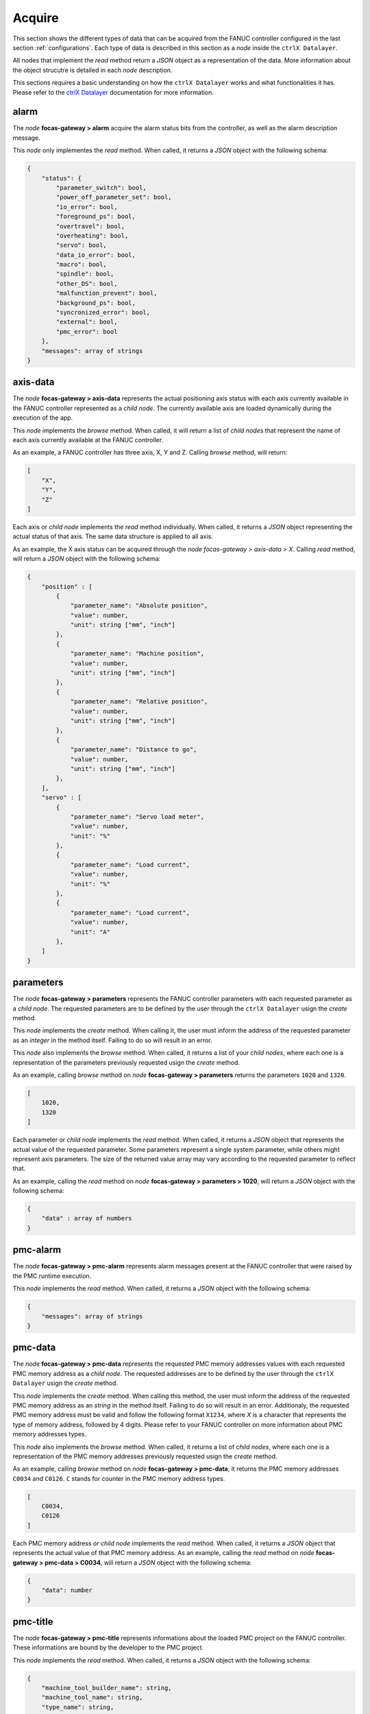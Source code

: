 Acquire
=========

This section shows the different types of data that can be acquired from the FANUC controller configured in the last section :ref:`configurations`. Each type of data is described in this section as a `node` inside the ``ctrlX Datalayer``.

All nodes that implement the `read` method return a `JSON` object as a representation of the data. More information about the object strucutre is detailed in each `node` description.

This sections requires a basic understanding on how the ``ctrlX Datalayer`` works and what functionalities it has. Please refer to the `ctrlX Datalayer <https://developer.community.boschrexroth.com/t5/Store-and-How-to/FAQ-for-ctrlX-Data-Layer/ba-p/21236>`_ documentation for more information.

.. autosummary::

alarm
-----

The `node` **focas-gateway > alarm** acquire the alarm status bits from the controller, as well as the alarm description message.

This `node` only implementes the `read` method. When called, it returns a `JSON` object with the following schema:

.. code-block:: json

    {
        "status": {
            "parameter_switch": bool,
            "power_off_parameter_set": bool,
            "io_error": bool,
            "foreground_ps": bool,
            "overtravel": bool,
            "overheating": bool,
            "servo": bool,
            "data_io_error": bool,
            "macro": bool,
            "spindle": bool,
            "other_DS": bool,
            "malfunction_prevent": bool,
            "background_ps": bool,
            "syncronized_error": bool,
            "external": bool,
            "pmc_error": bool
        },
        "messages": array of strings
    }

axis-data
---------

The `node` **focas-gateway > axis-data** represents the actual positioning axis status with each axis currently available in the FANUC controller represented as a `child node`. The currently available axis are loaded dynamically during the execution of the app.

This `node` implements the `browse` method. When called, it will return a list of `child nodes` that represent the name of each axis currently available at the FANUC controller.

As an example, a FANUC controller has three axis, X, Y and Z. Calling `browse` method, will return:

.. code-block:: json

    [
        "X",
        "Y",
        "Z"
    ]

Each axis or `child node` implements the `read` method individually. When called, it returns a `JSON` object representing the actual status of that axis. The same data structure is applied to all axis.

As an example, the X axis status can be acquired through the `node` `focas-gateway > axis-data > X`. Calling `read` method, will return a `JSON` object with the following schema:

.. code-block:: json

    {
        "position" : [
            {
                "parameter_name": "Absolute position",
                "value": number,
                "unit": string ["mm", "inch"]
            },
            {
                "parameter_name": "Machine position",
                "value": number,
                "unit": string ["mm", "inch"]
            },
            {
                "parameter_name": "Relative position",
                "value": number,
                "unit": string ["mm", "inch"]
            },
            {
                "parameter_name": "Distance to go",
                "value": number,
                "unit": string ["mm", "inch"]
            },
        ],
        "servo" : [
            {
                "parameter_name": "Servo load meter",
                "value": number,
                "unit": "%"
            },
            {
                "parameter_name": "Load current",
                "value": number,
                "unit": "%"
            },
            {
                "parameter_name": "Load current",
                "value": number,
                "unit": "A"
            },
        ]
    }

parameters
----------

The `node` **focas-gateway > parameters** represents the FANUC controller parameters with each requested parameter as a `child node`. The requested parameters are to be defined by the user through the ``ctrlX Datalayer`` usign the `create` method.

This `node` implements the `create` method. When calling it, the user must inform the address of the requested parameter as an `integer` in the method itself. Failing to do so will result in an error.

This `node` also implements the `browse` method. When called, it returns a list of your `child nodes`, where each one is a representation of the parameters previously requested usign the `create` method.

As an example, calling `browse` method on `node` **focas-gateway > parameters** returns the parameters ``1020`` and ``1320``.

.. code-block:: json

    [
        1020,
        1320
    ]

Each parameter or `child node` implements the `read` method. When called, it returns a `JSON` object that represents the actual value of the requested parameter. Some parameters represent a single system parameter, while others might represent axis parameters. The size of the returned value array may vary according to the requested parameter to reflect that.

As an example, calling the `read` method on `node` **focas-gateway > parameters > 1020**, will return a `JSON` object with the following schema:

.. code-block:: json

    {
        "data" : array of numbers
    }

pmc-alarm
---------

The `node` **focas-gateway > pmc-alarm** represents alarm messages present at the FANUC controller that were raised by the PMC runtime execution.

This `node` implements the `read` method. When called, it returns a `JSON` object with the following schema:

.. code-block:: json

    {
        "messages": array of strings
    }

pmc-data
--------

The `node` **focas-gateway > pmc-data** represents the requested PMC memory addresses values with each requested PMC memory address as a `child node`. The requested addresses are to be defined by the user through the ``ctrlX Datalayer`` usign the `create` method.

This `node` implements the `create` method. When calling this method, the user must inform the address of the requested PMC memory address as an `string` in the method itself. Failing to do so will result in an error. Additionaly, the requested PMC memory address must be valid and follow the following format ``X1234``,  where *X* is a character that represents the type of memory address, followed by 4 digits. Please refer to your FANUC controller on more information about PMC memory addresses types.

This `node` also implements the `browse` method. When called, it returns a list of `child nodes`, where each one is a representation of the PMC memory addresses previously requested usign the `create` method.

As an example, calling `browse` method on `node` **focas-gateway > pmc-data**, it returns the PMC memory addresses ``C0034`` and ``C0126``. ``C`` stands for counter in the PMC memory address types.

.. code-block:: json

    [
        C0034,
        C0126
    ]

Each PMC memory address or `child node` implements the `read` method. When called, it returns a `JSON` object that represents the actual value of that PMC memory address. As an example, calling the `read` method on `node` **focas-gateway > pmc-data > C0034**, will return a `JSON` object with the following schema:

.. code-block:: json

    {
        "data": number
    }

pmc-title
---------

The `node` **focas-gateway > pmc-title** represents informations about the loaded PMC project on the FANUC controller. These informations are bound by the developer to the PMC project.

This `node` implements the `read` method. When called, it returns a `JSON` object with the following schema:

.. code-block:: json

    {
        "machine_tool_builder_name": string,
        "machine_tool_name": string,
        "type_name": string,
        "progno": string,
        "progvers": string,
        "progdraw": string,
        "date": string,
        "designed_by": string,
        "written_by": string,
        "remarks": string
    }

program-info
------------

The `node` **focas-gateway > program-info** represents information about the loaded NC program, as well as the available file count and memory size for storage of the NC programs.

This `node` implements the `read` method. When called, it returns a `JSON` object with the following schema:

.. code-block:: json

    {
        "program_name": string,
        "program_no": number,
        "main_prg_no": number,
        "registered_files": number, /* No. programs registered */
        "available_files": number, /* No. programs available */
        "used_memory": number, /* Used memory in 'kb' */
        "available_memory": number /* Available memory in 'kb' */
    }

speed-data
----------

The `node` **focas-gateway > speed-data** represents the speed data from the positioning axis and spindles available at the FANUC controller.

This `node` implements the `read` method. When called, it returns a `JSON` object with the following schema:

.. code-block:: json

    {
        "speed": [
            {
                "parameter_name": "Feed rate (F)",
                "value": number,
                "unit": string ["mm/minute", "inch/minute"]
            },
            {
                "parameter_name": "Spindle speed (S)",
                "value": number,
                "unit": "rpm"
            },
            {
                "parameter_name": "JOG / Dry Run speed",
                "value": number,
                "unit": string ["mm/minute", "inch/minute"]
            }
        ]
    }

spindle-data
------------

The `node` **focas-gateway > spindle-data** represents informations about the spindle axis available at the FANUC controller. It shows spindle actual load and actual motor speed.

This `node` implements the `read` method. When called, it returns a `JSON` object with the following schema:

.. code-block:: json

    {
        "spindle": [
            {
                "parameter_name": "Spindle load meter",
                "value": number,
                "unit": "%"
            },
            {
                "parameter_name": "Spindle motor speed",
                "value": number,
                "unit": "rpm"
            },
            {
                "parameter_name": "Spindle speed (3799#2)",
                "value": number,
                "unit": "rpm"
            },
            {
                "parameter_name": "Spindle speed (motor speed)",
                "value": number,
                "unit": "rpm"
            }
        ]
    }

status-info
-----------

The `node` **focas-gateway > status-info** represents informations about the different operation modes of the FANUC controller, as well as status from emergency and alarm monitoring systems.

This `node` implements the `read` method. When called, it returns a `JSON` object with the following schema:

.. code-block:: json

    {
        "hdck": string, /* Status of manual handle re-trace */
        "tmmode": string, /* T/M mode selection */
        "aut": string, /* AUTO/MANUAL mode selection */
        "run": string, /* Status of automatic operation */
        "motion": string, /* Status of axis movement, dwell */
        "mstb": string, /* Status of M, S, T, B funtions */
        "emergency": string, /* Status of emergency */
        "alarm": string, /* Status of alarm */
        "edit": string /* Status of program editing */
    }

system-info
-----------

The `node` **focas-gateway > system-info** represents informations regarding the characteristics of the FANUC controller - model, axis count, supported axis count and aditional optional modules.

This `node` implements the `read` method. When called, it returns a `JSON` object with the following schema:

.. code-block:: json

    {
        "loader_control": bool,
        "i_series": bool,
        "compound_machining": bool,
        "transfer_line": bool,
        "plus_type": bool,
        "model_info": string,
        "max_axis": number,
        "cnc_type": string,
        "mt_type": string,
        "series": string,
        "version": string,
        "axes": number
    }

timers
------

The `node` **focas-gateway > timers** represents information regarding the internal timers of the FANUC controller. With this node it's possible to monitor controller power on time, in operation time, and others.

Unless noted, all values are in seconds and updated every second.

This `node` implements the `read` method. When called, it returns a `JSON` object with the following schema:

.. code-block:: json

    {
        "powered": number, /* updated every minute */
        "in_operation": number,
        "cutting": number,
        "cycle_time": number,
        "free_time": number
    }
